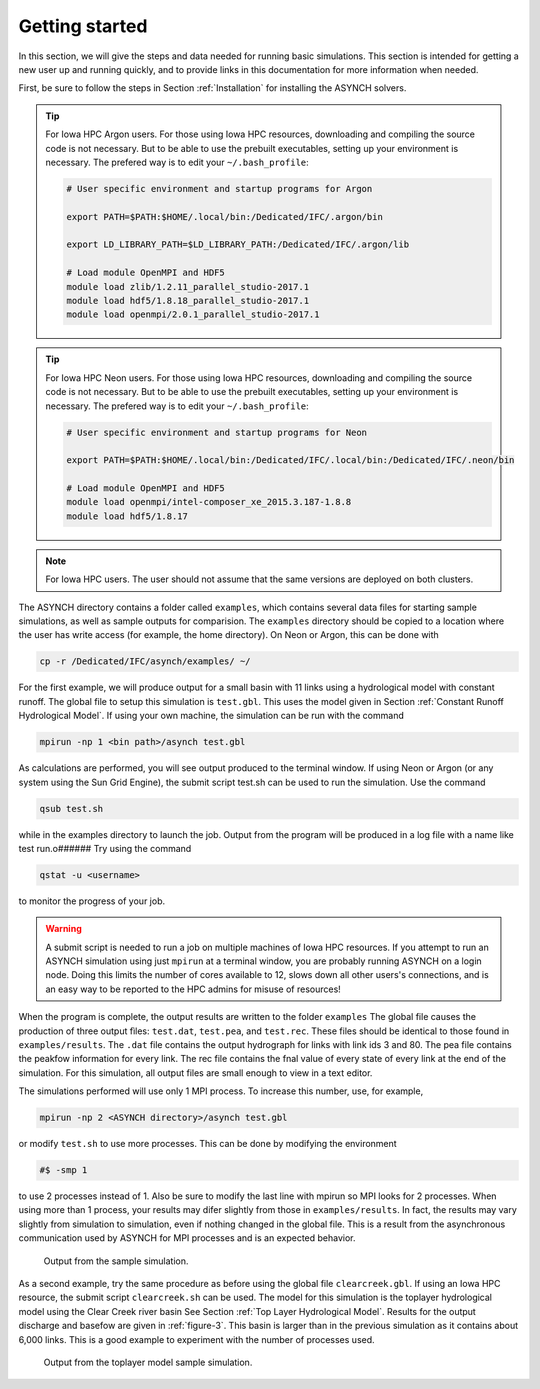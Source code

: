 Getting started
===============

In this section, we will give the steps and data needed for running basic simulations. This section is intended for getting a new user up and running quickly, and to provide links in this documentation for more information when needed.

First, be sure to follow the steps in Section :ref:`Installation` for installing the ASYNCH solvers.

.. tip:: For Iowa HPC Argon users.
    For those using Iowa HPC resources, downloading and compiling the source code is not necessary. But to be able to use the prebuilt executables, setting up your environment is necessary. The prefered way is to edit your ``~/.bash_profile``:

    .. code-block:: sh

        # User specific environment and startup programs for Argon

        export PATH=$PATH:$HOME/.local/bin:/Dedicated/IFC/.argon/bin

        export LD_LIBRARY_PATH=$LD_LIBRARY_PATH:/Dedicated/IFC/.argon/lib

        # Load module OpenMPI and HDF5
        module load zlib/1.2.11_parallel_studio-2017.1
        module load hdf5/1.8.18_parallel_studio-2017.1
        module load openmpi/2.0.1_parallel_studio-2017.1

.. tip:: For Iowa HPC Neon users.
    For those using Iowa HPC resources, downloading and compiling the source code is not necessary. But to be able to use the prebuilt executables, setting up your environment is necessary. The prefered way is to edit your ``~/.bash_profile``:

    .. code-block:: sh

        # User specific environment and startup programs for Neon

        export PATH=$PATH:$HOME/.local/bin:/Dedicated/IFC/.local/bin:/Dedicated/IFC/.neon/bin

        # Load module OpenMPI and HDF5
        module load openmpi/intel-composer_xe_2015.3.187-1.8.8
        module load hdf5/1.8.17

.. note:: For Iowa HPC users.
  The user should not assume that the same versions are deployed on both clusters.

The ASYNCH directory contains a folder called ``examples``, which contains several data files for starting sample simulations, as well as sample outputs for comparision. The ``examples`` directory should be copied to a location where the user has write access (for example, the home directory). On Neon or Argon, this can be done with

.. code-block:: sh

  cp -r /Dedicated/IFC/asynch/examples/ ~/

For the first example, we will produce output for a small basin with 11 links using a hydrological model with constant runoff. The global file to setup this simulation is ``test.gbl``. This uses the model given in Section :ref:`Constant Runoff Hydrological Model`. If using your own machine, the simulation can be run with the command

.. code-block:: sh

  mpirun -np 1 <bin path>/asynch test.gbl

As calculations are performed, you will see output produced to the terminal window. If using Neon or Argon (or any system using the Sun Grid Engine), the submit script test.sh can be used to run the simulation. Use the command

.. code-block:: sh

  qsub test.sh

while in the examples directory to launch the job. Output from the program will be produced in a log file with a name like test run.o###### Try using the command

.. code-block:: sh

  qstat -u <username>

to monitor the progress of your job.

.. warning:: A submit script is needed to run a job on multiple machines of Iowa HPC resources.
    If you attempt to run an ASYNCH simulation using just ``mpirun`` at a terminal window, you are probably running ASYNCH on a login node. Doing this limits the number of cores available to 12, slows down all other users's connections, and is an easy way to be reported to the HPC admins for misuse of resources!

When the program is complete, the output results are written to the folder ``examples`` The global file causes the production of three output fìles: ``test.dat``, ``test.pea``, and ``test.rec``. These files should be identical to those found in ``examples/results``. The ``.dat`` file contains the output hydrograph for links with link ids 3 and 80. The pea file contains the peakfow information for every link. The rec file contains the fnal value of every state of every link at the end of the simulation. For this simulation, all output files are small enough to view in a text editor.

The simulations performed will use only 1 MPI process. To increase this number, use, for example,

.. code-block:: sh

  mpirun -np 2 <ASYNCH directory>/asynch test.gbl

or modify ``test.sh`` to use more processes. This can be done by modifying the environment

.. code-block:: sh

  #$ -smp 1

to use 2 processes instead of 1. Also be sure to modify the last line with mpirun so MPI looks for 2 processes. When using more than 1 process, your results may difer slightly from those in ``examples/results``. In fact, the results may vary slightly from simulation to simulation, even if nothing changed in the global file. This is a result from the asynchronous communication used by ASYNCH for MPI processes and is an expected behavior.

.. _figure-2:

.. figure:: figures/test.png

  Output from the sample simulation.

As a second example, try the same procedure as before using the global file ``clearcreek.gbl``. If using an Iowa HPC resource, the submit script ``clearcreek.sh`` can be used. The model for this simulation is the toplayer hydrological model using the Clear Creek river basin See Section :ref:`Top Layer Hydrological Model`. Results for the output discharge and basefow are given in :ref:`figure-3`. This basin is larger than in the previous simulation as it contains about 6,000 links. This is a good example to experiment with the number of processes used.

.. _figure-3:

.. figure:: figures/clearcreek.png

  Output from the toplayer model sample simulation.
